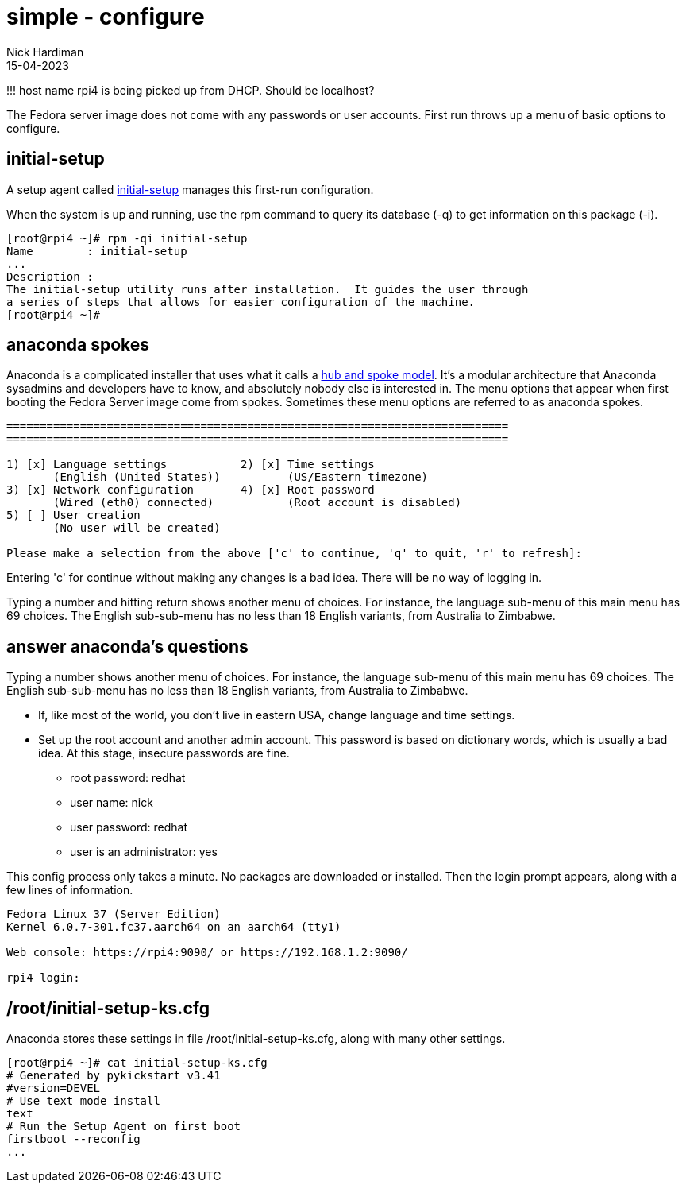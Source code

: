 = simple - configure
Nick Hardiman 
:source-highlighter: highlight.js
:revdate: 15-04-2023

!!! host name rpi4 is being picked up from DHCP. Should be localhost?

The Fedora server image does not come with any passwords or user accounts. 
First run throws up a menu of basic options to configure. 

== initial-setup

A setup agent called 
https://github.com/rhinstaller/initial-setup[initial-setup] 
manages this first-run configuration. 

When the system is up and running, use the rpm command to query its database (-q) to get information on this package (-i).

[source,shell]
----
[root@rpi4 ~]# rpm -qi initial-setup
Name        : initial-setup
...
Description :
The initial-setup utility runs after installation.  It guides the user through
a series of steps that allows for easier configuration of the machine.
[root@rpi4 ~]# 
----

== anaconda spokes 

Anaconda is a complicated installer that uses what it calls a 
https://rhinstaller.github.io/anaconda-addon-development-guide/sect-anaconda-hub-and-spoke.html[hub and spoke model]. 
It's a modular architecture that  Anaconda sysadmins and developers have to know, and absolutely nobody else is interested in. 
The menu options that appear when first booting the Fedora Server image come from spokes. 
Sometimes these menu options are referred to as anaconda spokes.

[source,shell]
----
===========================================================================
===========================================================================

1) [x] Language settings           2) [x] Time settings
       (English (United States))          (US/Eastern timezone)
3) [x] Network configuration       4) [x] Root password
       (Wired (eth0) connected)           (Root account is disabled)
5) [ ] User creation
       (No user will be created)

Please make a selection from the above ['c' to continue, 'q' to quit, 'r' to refresh]:
----

Entering 'c' for continue without making any changes is a bad idea. 
There will be no way of logging in. 

Typing a number and hitting return shows another menu of choices. 
For instance, the language sub-menu of this main menu has 69 choices. 
The English sub-sub-menu has no less than 18 English variants, from Australia to Zimbabwe.


== answer anaconda's questions

Typing a number shows another menu of choices. 
For instance, the language sub-menu of this main menu has 69 choices. 
The English sub-sub-menu has no less than 18 English variants, from Australia to Zimbabwe.

* If, like most of the world, you don't live in eastern USA, change language and time settings.
* Set up the root account and another admin account. This password is based on dictionary words, which is usually a bad idea. At this stage, insecure passwords are fine. 
** root password: redhat
** user name: nick
** user password: redhat
** user is an administrator: yes

This config process only takes a minute.
No packages are downloaded or installed. 
Then the login prompt appears, along with a few lines of information.

[source,shell]
----
Fedora Linux 37 (Server Edition)
Kernel 6.0.7-301.fc37.aarch64 on an aarch64 (tty1)

Web console: https://rpi4:9090/ or https://192.168.1.2:9090/

rpi4 login:
----

== /root/initial-setup-ks.cfg

Anaconda stores these settings in file /root/initial-setup-ks.cfg, along with many other settings.

[source,shell]
----
[root@rpi4 ~]# cat initial-setup-ks.cfg 
# Generated by pykickstart v3.41
#version=DEVEL
# Use text mode install
text
# Run the Setup Agent on first boot
firstboot --reconfig
...
----

